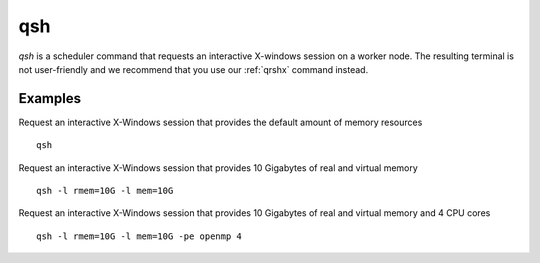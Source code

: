 .. _qsh:

qsh
===
`qsh` is a scheduler command that requests an interactive X-windows session on a worker node. The resulting terminal is not user-friendly and we recommend that you use our :ref:`qrshx` command instead.

Examples
--------
Request an interactive X-Windows session that provides the default amount of memory resources ::

    qsh

Request an interactive X-Windows session that provides 10 Gigabytes of real and virtual memory ::

    qsh -l rmem=10G -l mem=10G

Request an interactive X-Windows session that provides 10 Gigabytes of real and virtual memory and 4 CPU cores ::

   qsh -l rmem=10G -l mem=10G -pe openmp 4
